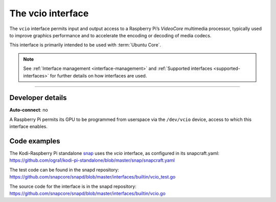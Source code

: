 .. 26575.md

.. _the-vcio-interface:

The vcio interface
==================

The ``vcio`` interface permits input and output access to a Raspberry Pi’s *VideoCore* multimedia processor, typically used to improve graphics performance and to accelerate the encoding or decoding of media codecs.

This interface is primarily intended to be used with :term:`Ubuntu Core`.

.. note::


          See :ref:`Interface management <interface-management>` and :ref:`Supported interfaces <supported-interfaces>` for further details on how interfaces are used.

--------------


.. _the-vcio-interface-heading--dev-details:

Developer details
-----------------

**Auto-connect**: no

A Raspberry Pi permits its GPU to be programmed from userspace via the ``/dev/vcio`` device, access to which this interface enables.

Code examples
-------------

The Kodi-Raspberry Pi standalone `snap <https://snapcraft.io/kodi-pi-standalone>`__ uses the *vcio* interface, as configured in its snapcraft.yaml: https://github.com/ogra1/kodi-pi-standalone/blob/master/snap/snapcraft.yaml

The test code can be found in the snapd repository: https://github.com/snapcore/snapd/blob/master/interfaces/builtin/vcio_test.go

The source code for the interface is in the snapd repository: https://github.com/snapcore/snapd/blob/master/interfaces/builtin/vcio.go
